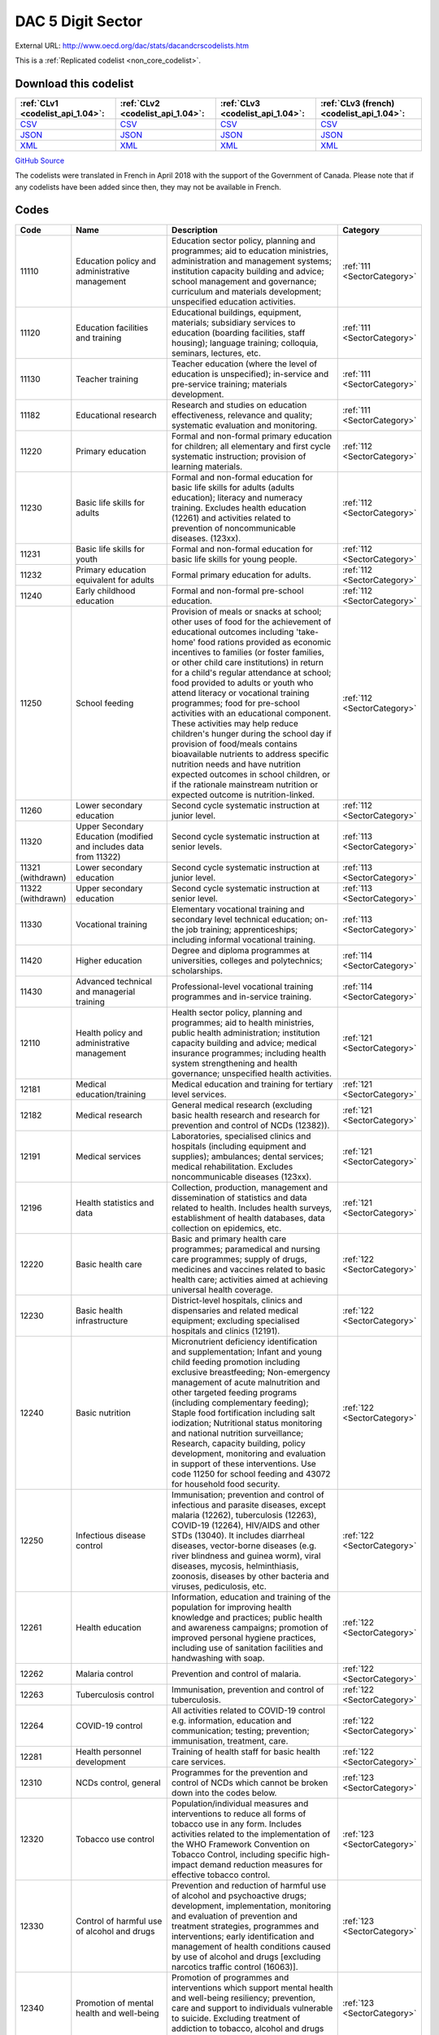 DAC 5 Digit Sector
==================




External URL: http://www.oecd.org/dac/stats/dacandcrscodelists.htm



This is a :ref:`Replicated codelist <non_core_codelist>`.




Download this codelist
----------------------

.. list-table::
   :header-rows: 1

   * - :ref:`CLv1 <codelist_api_1.04>`:
     - :ref:`CLv2 <codelist_api_1.04>`:
     - :ref:`CLv3 <codelist_api_1.04>`:
     - :ref:`CLv3 (french) <codelist_api_1.04>`:

   * - `CSV <../downloads/clv1/codelist/Sector.csv>`__
     - `CSV <../downloads/clv2/csv/en/Sector.csv>`__
     - `CSV <../downloads/clv3/csv/en/Sector.csv>`__
     - `CSV <../downloads/clv3/csv/fr/Sector.csv>`__

   * - `JSON <../downloads/clv1/codelist/Sector.json>`__
     - `JSON <../downloads/clv2/json/en/Sector.json>`__
     - `JSON <../downloads/clv3/json/en/Sector.json>`__
     - `JSON <../downloads/clv3/json/fr/Sector.json>`__

   * - `XML <../downloads/clv1/codelist/Sector.xml>`__
     - `XML <../downloads/clv2/xml/Sector.xml>`__
     - `XML <../downloads/clv3/xml/Sector.xml>`__
     - `XML <../downloads/clv3/xml/Sector.xml>`__

`GitHub Source <https://github.com/IATI/IATI-Codelists-NonEmbedded/blob/master/xml/Sector.xml>`__



The codelists were translated in French in April 2018 with the support of the Government of Canada. Please note that if any codelists have been added since then, they may not be available in French.

Codes
-----

.. _Sector:
.. list-table::
   :header-rows: 1


   * - Code
     - Name
     - Description
     - Category

   
       
   * - 11110   
       
     - Education policy and administrative management
     - Education sector policy, planning and programmes; aid to education ministries, administration and management systems; institution capacity building and advice; school management and governance; curriculum and materials development; unspecified education activities.
     - :ref:`111 <SectorCategory>`
   
       
   * - 11120   
       
     - Education facilities and training
     - Educational buildings, equipment, materials; subsidiary services to education (boarding facilities, staff housing); language training; colloquia, seminars, lectures, etc.
     - :ref:`111 <SectorCategory>`
   
       
   * - 11130   
       
     - Teacher training
     - Teacher education (where the level of education is unspecified); in-service and pre-service training; materials development.
     - :ref:`111 <SectorCategory>`
   
       
   * - 11182   
       
     - Educational research
     - Research and studies on education effectiveness, relevance and quality; systematic evaluation and monitoring.
     - :ref:`111 <SectorCategory>`
   
       
   * - 11220   
       
     - Primary education
     - Formal and non-formal primary education for children; all elementary and first cycle systematic instruction; provision of learning materials.
     - :ref:`112 <SectorCategory>`
   
       
   * - 11230   
       
     - Basic life skills for adults
     - Formal and non-formal education for basic life skills for adults (adults education); literacy and numeracy training. Excludes health education (12261) and activities related to prevention of noncommunicable diseases. (123xx).
     - :ref:`112 <SectorCategory>`
   
       
   * - 11231   
       
     - Basic life skills for youth
     - Formal and non-formal education for basic life skills for young people.
     - :ref:`112 <SectorCategory>`
   
       
   * - 11232   
       
     - Primary education equivalent for adults
     - Formal primary education for adults.
     - :ref:`112 <SectorCategory>`
   
       
   * - 11240   
       
     - Early childhood education
     - Formal and non-formal pre-school education.
     - :ref:`112 <SectorCategory>`
   
       
   * - 11250   
       
     - School feeding
     - Provision of meals or snacks at school; other uses of food for the achievement of educational outcomes including 'take-home' food rations provided as economic incentives to families (or foster families, or other child care institutions) in return for a child's regular attendance at school; food provided to adults or youth who attend literacy or vocational training programmes; food for pre-school activities with an educational component. These activities may help reduce children's hunger during the school day if provision of food/meals contains bioavailable nutrients to address specific nutrition needs and have nutrition expected outcomes in school children, or if the rationale mainstream nutrition or expected outcome is nutrition-linked.
     - :ref:`112 <SectorCategory>`
   
       
   * - 11260   
       
     - Lower secondary education
     - Second cycle systematic instruction at junior level.
     - :ref:`112 <SectorCategory>`
   
       
   * - 11320   
       
     - Upper Secondary Education (modified and includes data from 11322)
     - Second cycle systematic instruction at senior levels.
     - :ref:`113 <SectorCategory>`
   
        
       .. rst-class:: withdrawn
   * - 11321 (withdrawn)
       
     - Lower secondary education
     - Second cycle systematic instruction at junior level.
     - :ref:`113 <SectorCategory>`
   
        
       .. rst-class:: withdrawn
   * - 11322 (withdrawn)
       
     - Upper secondary education
     - Second cycle systematic instruction at senior level.
     - :ref:`113 <SectorCategory>`
   
       
   * - 11330   
       
     - Vocational training
     - Elementary vocational training and secondary level technical education; on-the job training; apprenticeships; including informal vocational training.
     - :ref:`113 <SectorCategory>`
   
       
   * - 11420   
       
     - Higher education
     - Degree and diploma programmes at universities, colleges and polytechnics; scholarships.
     - :ref:`114 <SectorCategory>`
   
       
   * - 11430   
       
     - Advanced technical and managerial training
     - Professional-level vocational training programmes and in-service training.
     - :ref:`114 <SectorCategory>`
   
       
   * - 12110   
       
     - Health policy and administrative management
     - Health sector policy, planning and programmes; aid to health ministries, public health administration; institution capacity building and advice; medical insurance programmes; including health system strengthening and health governance; unspecified health activities.
     - :ref:`121 <SectorCategory>`
   
       
   * - 12181   
       
     - Medical education/training
     - Medical education and training for tertiary level services.
     - :ref:`121 <SectorCategory>`
   
       
   * - 12182   
       
     - Medical research
     - General medical research (excluding basic health research and research for prevention and control of NCDs (12382)).
     - :ref:`121 <SectorCategory>`
   
       
   * - 12191   
       
     - Medical services
     - Laboratories, specialised clinics and hospitals (including equipment and supplies); ambulances; dental services; medical rehabilitation. Excludes noncommunicable diseases (123xx).
     - :ref:`121 <SectorCategory>`
   
       
   * - 12196   
       
     - Health statistics and data
     - Collection, production, management and dissemination of statistics and data related to health. Includes health surveys, establishment of health databases, data collection on epidemics, etc.
     - :ref:`121 <SectorCategory>`
   
       
   * - 12220   
       
     - Basic health care
     - Basic and primary health care programmes; paramedical and nursing care programmes; supply of drugs, medicines and vaccines related to basic health care; activities aimed at achieving universal health coverage.
     - :ref:`122 <SectorCategory>`
   
       
   * - 12230   
       
     - Basic health infrastructure
     - District-level hospitals, clinics and dispensaries and related medical equipment; excluding specialised hospitals and clinics (12191).
     - :ref:`122 <SectorCategory>`
   
       
   * - 12240   
       
     - Basic nutrition
     - Micronutrient deficiency identification and supplementation; Infant and young child feeding promotion including exclusive breastfeeding; Non-emergency management of acute malnutrition and other targeted feeding programs (including complementary feeding); Staple food fortification including salt iodization; Nutritional status monitoring and national nutrition surveillance; Research, capacity building, policy development, monitoring and evaluation in support of these interventions. Use code 11250 for school feeding and 43072 for household food security.
     - :ref:`122 <SectorCategory>`
   
       
   * - 12250   
       
     - Infectious disease control
     - Immunisation; prevention and control of infectious and parasite diseases, except malaria (12262), tuberculosis (12263), COVID-19 (12264), HIV/AIDS and other STDs (13040). It includes diarrheal diseases, vector-borne diseases (e.g. river blindness and guinea worm), viral diseases, mycosis, helminthiasis, zoonosis, diseases by other bacteria and viruses, pediculosis, etc.
     - :ref:`122 <SectorCategory>`
   
       
   * - 12261   
       
     - Health education
     - Information, education and training of the population for improving health knowledge and practices; public health and awareness campaigns; promotion of improved personal hygiene practices, including use of sanitation facilities and handwashing with soap.
     - :ref:`122 <SectorCategory>`
   
       
   * - 12262   
       
     - Malaria control
     - Prevention and control of malaria.
     - :ref:`122 <SectorCategory>`
   
       
   * - 12263   
       
     - Tuberculosis control
     - Immunisation, prevention and control of tuberculosis.
     - :ref:`122 <SectorCategory>`
   
       
   * - 12264   
       
     - COVID-19 control
     - All activities related to COVID-19 control e.g. information, education and communication; testing; prevention; immunisation, treatment, care.
     - :ref:`122 <SectorCategory>`
   
       
   * - 12281   
       
     - Health personnel development
     - Training of health staff for basic health care services.
     - :ref:`122 <SectorCategory>`
   
       
   * - 12310   
       
     - NCDs control, general
     - Programmes for the prevention and control of NCDs which cannot be broken down into the codes below.
     - :ref:`123 <SectorCategory>`
   
       
   * - 12320   
       
     - Tobacco use control
     - Population/individual measures and interventions to reduce all forms of tobacco use in any form. Includes activities related to the implementation of the WHO Framework Convention on Tobacco Control, including specific high-impact demand reduction measures for effective tobacco control.
     - :ref:`123 <SectorCategory>`
   
       
   * - 12330   
       
     - Control of harmful use of alcohol and drugs
     - Prevention and reduction of harmful use of alcohol and psychoactive drugs; development, implementation, monitoring and evaluation of prevention and treatment strategies, programmes and interventions; early identification and management of health conditions caused by use of alcohol and drugs [excluding narcotics traffic control (16063)].
     - :ref:`123 <SectorCategory>`
   
       
   * - 12340   
       
     - Promotion of mental health and well-being
     - Promotion of programmes and interventions which support mental health and well-being resiliency; prevention, care and support to individuals vulnerable to suicide. Excluding treatment of addiction to tobacco, alcohol and drugs (included in codes 12320 and 12330).
     - :ref:`123 <SectorCategory>`
   
       
   * - 12350   
       
     - Other prevention and treatment of NCDs
     - Population/individual measures to reduce exposure to unhealthy diets and physical inactivity and to strengthen capacity for prevention, early detection, treatment and sustained management of NCDs including: Cardiovascular disease control: Prevention, screening and treatment of cardiovascular diseases (including hypertension, hyperlipidaemia, ischaemic heart diseases, stroke, rheumatic heart disease, congenital heart disease, heart failure, etc.). Diabetes control: Prevention, screening, diagnosis, treatment and management of complications from all types of diabetes. Exposure to physical inactivity: Promotion of physical activity through supportive built environment (urban design, transport), sports, health care, schools and community programmes and mass media campaign. Exposure to unhealthy diet: Programmes and interventions that promote healthy diet through reduced consumption of salt, sugar and fats and increased consumption of fruits and vegetables e.g. food reformulation, nutrient labelling, food taxes, marketing restriction on unhealthy foods, nutrition education and counselling, and settings-based interventions (schools, workplaces, villages, communities). Cancer control: Prevention (including immunisation, HPV and HBV), early diagnosis (including pathology), screening, treatment (e.g. radiotherapy, chemotherapy, surgery) and palliative care for all types of cancers. Implementation, maintenance and improvement of cancer registries are also included. Chronic respiratory diseases: Prevention, early diagnosis and treatment of chronic respiratory diseases, including asthma. Excludes: Tobacco use control (12320), Control of harmful use of alcohol and drugs (12330), research for the prevention and control of NCDs (12382).
     - :ref:`123 <SectorCategory>`
   
       
   * - 12382   
       
     - Research for prevention and control of NCDs
     - Research to enhance understanding of NCDs, their risk factors, epidemiology, social determinants and economic impact; translational and implementation research to enhance operationalisation of cost-effective strategies to prevent and control NCDs; surveillance and monitoring of NCD mortality, morbidity, risk factor exposures, and national capacity to prevent and control NCDs.
     - :ref:`123 <SectorCategory>`
   
       
   * - 13010   
       
     - Population policy and administrative management
     - Population/development policies; demographic research/analysis; reproductive health research; unspecified population activities. (Use purpose code 15190 for data on migration and refugees. Use code 13096 for census work, vital registration and migration data collection.)
     - :ref:`130 <SectorCategory>`
   
       
   * - 13020   
       
     - Reproductive health care
     - Promotion of reproductive health; prenatal and postnatal care including delivery; prevention and treatment of infertility; prevention and management of consequences of abortion; safe motherhood activities.
     - :ref:`130 <SectorCategory>`
   
       
   * - 13030   
       
     - Family planning
     - Family planning services including counselling; information, education and communication (IEC) activities; delivery of contraceptives; capacity building and training.
     - :ref:`130 <SectorCategory>`
   
       
   * - 13040   
       
     - STD control including HIV/AIDS
     - All activities related to sexually transmitted diseases and HIV/AIDS control e.g. information, education and communication; testing; prevention; treatment, care.
     - :ref:`130 <SectorCategory>`
   
       
   * - 13081   
       
     - Personnel development for population and reproductive health
     - Education and training of health staff for population and reproductive health care services.
     - :ref:`130 <SectorCategory>`
   
       
   * - 13096   
       
     - Population statistics and data
     - Collection, production, management and dissemination of statistics and data related to Population and Reproductive Health. Includes census work, vital registration, migration data collection, demographic data, etc.
     - :ref:`130 <SectorCategory>`
   
       
   * - 14010   
       
     - Water sector policy and administrative management
     - Water sector policy and governance, including legislation, regulation, planning and management as well as transboundary management of water; institutional capacity development; activities supporting the Integrated Water Resource Management approach (IWRM: see box below).
     - :ref:`140 <SectorCategory>`
   
       
   * - 14015   
       
     - Water resources conservation (including data collection)
     - Collection and usage of quantitative and qualitative data on water resources; creation and sharing of water knowledge; conservation and rehabilitation of inland surface waters (rivers, lakes etc.), ground water and coastal waters; prevention of water contamination.
     - :ref:`140 <SectorCategory>`
   
       
   * - 14020   
       
     - Water supply and sanitation - large systems
     - Programmes where components according to 14021 and 14022 cannot be identified. When components are known, they should individually be reported under their respective purpose codes: water supply [14021], sanitation [14022], and hygiene [12261].
     - :ref:`140 <SectorCategory>`
   
       
   * - 14021   
       
     - Water supply - large systems
     - Potable water treatment plants; intake works; storage; water supply pumping stations; large scale transmission / conveyance and distribution systems.
     - :ref:`140 <SectorCategory>`
   
       
   * - 14022   
       
     - Sanitation - large systems
     - Large scale sewerage including trunk sewers and sewage pumping stations; domestic and industrial waste water treatment plants.
     - :ref:`140 <SectorCategory>`
   
       
   * - 14030   
       
     - Basic drinking water supply and basic sanitation
     - Programmes where components according to 14031 and 14032 cannot be identified. When components are known, they should individually be reported under their respective purpose codes: water supply [14031], sanitation [14032], and hygiene [12261].
     - :ref:`140 <SectorCategory>`
   
       
   * - 14031   
       
     - Basic drinking water supply
     - Rural water supply schemes using handpumps, spring catchments, gravity-fed systems, rainwater collection and fog harvesting, storage tanks, small distribution systems typically with shared connections/points of use. Urban schemes using handpumps and local neighbourhood networks including those with shared connections.
     - :ref:`140 <SectorCategory>`
   
       
   * - 14032   
       
     - Basic sanitation
     - Latrines, on-site disposal and alternative sanitation systems, including the promotion of household and community investments in the construction of these facilities. (Use code 12261 for activities promoting improved personal hygiene practices.)
     - :ref:`140 <SectorCategory>`
   
       
   * - 14040   
       
     - River basins development
     - Infrastructure-focused integrated river basin projects and related institutional activities; river flow control; dams and reservoirs [excluding dams primarily for irrigation (31140) and hydropower (23220) and activities related to river transport (21040)].
     - :ref:`140 <SectorCategory>`
   
       
   * - 14050   
       
     - Waste management/disposal
     - Municipal and industrial solid waste management, including hazardous and toxic waste; collection, disposal and treatment; landfill areas; composting and reuse.
     - :ref:`140 <SectorCategory>`
   
       
   * - 14081   
       
     - Education and training in water supply and sanitation
     - Education and training for sector professionals and service providers.
     - :ref:`140 <SectorCategory>`
   
       
   * - 15110   
       
     - Public sector policy and administrative management
     - Institution-building assistance to strengthen core public sector management systems and capacities. This includes general public policy management, co-ordination, planning and reform; human resource management; organisational development; civil service reform; e-government; development planning, monitoring and evaluation; support to ministries involved in aid co-ordination; other ministries and government departments when sector cannot be specified. (Use specific sector codes for development of systems and capacities in sector ministries. For macro-economic policy use code 15142. For public procurement use code 15125.)
     - :ref:`151 <SectorCategory>`
   
       
   * - 15111   
       
     - Public finance management (PFM)
     - Fiscal policy and planning; support to ministries of finance; strengthening financial and managerial accountability; public expenditure management; improving financial management systems; budget drafting; inter-governmental fiscal relations, public audit, public debt. (Use code 15114 for domestic revenue mobilisation and code 33120 for customs).
     - :ref:`151 <SectorCategory>`
   
       
   * - 15112   
       
     - Decentralisation and support to subnational government
     - Decentralisation processes (including political, administrative and fiscal dimensions); intergovernmental relations and federalism; strengthening departments of regional and local government, regional and local authorities and their national associations. (Use specific sector codes for decentralisation of sector management and services.)
     - :ref:`151 <SectorCategory>`
   
       
   * - 15113   
       
     - Anti-corruption organisations and institutions
     - Specialised organisations, institutions and frameworks for the prevention of and combat against corruption, bribery, money-laundering and other aspects of organised crime, with or without law enforcement powers, e.g. anti-corruption commissions and monitoring bodies, special investigation services, institutions and initiatives of integrity and ethics oversight, specialised NGOs, other civil society and citizens' organisations directly concerned with corruption.
     - :ref:`151 <SectorCategory>`
   
       
   * - 15114   
       
     - Domestic revenue mobilisation
     - Support to domestic revenue mobilisation/tax policy, analysis and administration as well as non-tax public revenue, which includes work with ministries of finance, line ministries, revenue authorities or other local, regional or national public bodies. (Use code 16010 for social security and other social protection.)
     - :ref:`151 <SectorCategory>`
   
       
   * - 15116   
       
     - Tax collection
     - Operation of the inland revenue authority.
     - :ref:`151 <SectorCategory>`
   
       
   * - 15117   
       
     - Budget planning
     - Operation of the budget office and planning as part of the budget process.
     - :ref:`151 <SectorCategory>`
   
       
   * - 15118   
       
     - National audit
     - Operation of the accounting and audit services.
     - :ref:`151 <SectorCategory>`
   
       
   * - 15119   
       
     - Debt and aid management
     - Management of public debt and foreign aid received (in the partner country). For reporting on debt reorganisation, use codes 600xx.
     - :ref:`151 <SectorCategory>`
   
        
       .. rst-class:: withdrawn
   * - 15120 (withdrawn)
       
     - Public sector financial management
     - Strengthening financial and managerial accountability; public expenditure management; improving financial management systems; tax assessment procedures; budget drafting; field auditing; measures against waste, fraud and corruption.
     - :ref:`151 <SectorCategory>`
   
       
   * - 15121   
       
     - Foreign affairs
     - Administration of external affairs and services.
     - :ref:`151 <SectorCategory>`
   
       
   * - 15122   
       
     - Diplomatic missions
     - Operation of diplomatic and consular missions stationed abroad or at offices of international organisations.
     - :ref:`151 <SectorCategory>`
   
       
   * - 15123   
       
     - Administration of developing countries' foreign aid
     - Support to administration of developing countries' foreign aid (including triangular and south-south cooperation).
     - :ref:`151 <SectorCategory>`
   
       
   * - 15124   
       
     - General personnel services
     - Administration and operation of the civil service including policies, procedures and regulations.
     - :ref:`151 <SectorCategory>`
   
       
   * - 15125   
       
     - Public Procurement
     - Support to public procurement, including to create and evaluate legal frameworks; advice in establishing strategic orientation of public procurement policies and reforms; advice in designing public procurement systems and processes; support to public procurement institutions (including electronic procurement) as well as structures or initiatives to assess public procurement systems; and development of professional capacity of public procurement bodies and staff.
     - :ref:`151 <SectorCategory>`
   
       
   * - 15126   
       
     - Other general public services
     - Maintenance and storage of government records and archives, operation of government-owned or occupied buildings, central motor vehicle pools, government-operated printing offices, centralised computer and data processing services, etc.
     - :ref:`151 <SectorCategory>`
   
       
   * - 15127   
       
     - National monitoring and evaluation
     - Operation or support of institutions providing national monitoring and evaluation.
     - :ref:`151 <SectorCategory>`
   
       
   * - 15128   
       
     - Local government finance
     - Financial transfers to local government; support to institutions managing such transfers. (Use specific sector codes for sector-related transfers.)
     - :ref:`151 <SectorCategory>`
   
       
   * - 15129   
       
     - Other central transfers to institutions
     - Transfers to non sector-specific autonomous bodies or state-owned enterprises outside of local government finance; support to institutions managing such transfers. (Use specific sector codes for sector-related transfers.)
     - :ref:`151 <SectorCategory>`
   
       
   * - 15130   
       
     - Legal and judicial development
     - Support to institutions, systems and procedures of the justice sector, both formal and informal; support to ministries of justice, the interior and home affairs; judges and courts; legal drafting services; bar and lawyers associations; professional legal education; maintenance of law and order and public safety; border management; law enforcement agencies, police, prisons and their supervision; ombudsmen; alternative dispute resolution, arbitration and mediation; legal aid and counsel; traditional, indigenous and paralegal practices that fall outside the formal legal system. Measures that support the improvement of legal frameworks, constitutions, laws and regulations; legislative and constitutional drafting and review; legal reform; integration of formal and informal systems of law. Public legal education; dissemination of information on entitlements and remedies for injustice; awareness campaigns. (Use codes 152xx for activities that are primarily aimed at supporting security system reform or undertaken in connection with post-conflict and peace building activities. Use code 15190 for capacity building in border management related to migration.)
     - :ref:`151 <SectorCategory>`
   
       
   * - 15131   
       
     - Justice, law and order policy, planning and administration
     - Judicial law and order sectors; policy development within ministries of justice or equivalents.
     - :ref:`151 <SectorCategory>`
   
       
   * - 15132   
       
     - Police
     - Police affairs and services.
     - :ref:`151 <SectorCategory>`
   
       
   * - 15133   
       
     - Fire and rescue services
     - Fire-prevention and fire-fighting affairs and services.
     - :ref:`151 <SectorCategory>`
   
       
   * - 15134   
       
     - Judicial affairs
     - Civil and criminal law courts and the judicial system, including enforcement of fines and legal settlements imposed by the courts and operation of parole and probation systems.
     - :ref:`151 <SectorCategory>`
   
       
   * - 15135   
       
     - Ombudsman
     - Independent service representing the interests of the public by investigating and addressing complaints of unfair treatment or maladministration.
     - :ref:`151 <SectorCategory>`
   
       
   * - 15136   
       
     - Immigration
     - Immigration affairs and services, including alien registration, issuing work and travel documents to immigrants.
     - :ref:`151 <SectorCategory>`
   
       
   * - 15137   
       
     - Prisons
     - 
     - :ref:`151 <SectorCategory>`
   
        
       .. rst-class:: withdrawn
   * - 15140 (withdrawn)
       
     - Government administration
     - Systems of government including parliament, local government, decentralisation; civil service and civil service reform. Including general services by government (or commissioned by government) not elsewhere specified e.g. police, fire protection; cartography, meteorology, legal metrology, aerial surveys and remote sensing; administrative buildings.
     - :ref:`151 <SectorCategory>`
   
       
   * - 15142   
       
     - Macroeconomic policy
     - Support to macroeconomic stability, debt sustainability and structural reforms. Includes technical assistance for strategic formulation of policies, laws and regulation; capacity building to enhance public sector development; policy-based funding. For fiscal policy and domestic revenue mobilisation use codes 15111 and 15114.
     - :ref:`151 <SectorCategory>`
   
       
   * - 15143   
       
     - Meteorological services
     - Operation or support of institutions dealing with weather forecasting.
     - :ref:`151 <SectorCategory>`
   
       
   * - 15144   
       
     - National standards development
     - Operation or support of institutions dealing with national standards development. (Use code 16062 for statistical capacity-building.)
     - :ref:`151 <SectorCategory>`
   
       
   * - 15150   
       
     - Democratic participation and civil society
     - Support to the exercise of democracy and diverse forms of participation of citizens beyond elections (15151); direct democracy instruments such as referenda and citizens' initiatives; support to organisations to represent and advocate for their members, to monitor, engage and hold governments to account, and to help citizens learn to act in the public sphere; curricula and teaching for civic education at various levels. (This purpose code is restricted to activities targeting governance issues. When assistance to civil society is for non-governance purposes use other appropriate purpose codes.)
     - :ref:`151 <SectorCategory>`
   
       
   * - 15151   
       
     - Elections
     - Electoral management bodies and processes, election observation, voters' education. (Use code 15230 when in the context of an international peacekeeping operation.)
     - :ref:`151 <SectorCategory>`
   
       
   * - 15152   
       
     - Legislatures and political parties
     - Assistance to strengthen key functions of legislatures/ parliaments including subnational assemblies and councils (representation; oversight; legislation), such as improving the capacity of legislative bodies, improving legislatures' committees and administrative procedures,; research and information management systems; providing training programmes for legislators and support personnel. Assistance to political parties and strengthening of party systems.
     - :ref:`151 <SectorCategory>`
   
       
   * - 15153   
       
     - Media and free flow of information
     - Activities that support free and uncensored flow of information on public issues; activities that increase the editorial and technical skills and the integrity of the print and broadcast media, e.g. training of journalists. (Use codes 22010-22040 for provision of equipment and capital assistance to media.)
     - :ref:`151 <SectorCategory>`
   
       
   * - 15154   
       
     - Executive office
     - Administration, operation or support of executive office. Includes office of the chief executive at all levels of government (monarch, governor-general, president, prime minister, governor, mayor, etc.).
     - :ref:`151 <SectorCategory>`
   
       
   * - 15155   
       
     - Tax policy and administration support
     - 
     - :ref:`151 <SectorCategory>`
   
       
   * - 15156   
       
     - Other non-tax revenue mobilisation
     - Non-tax public revenue, which includes line ministries, revenue authorities or other local, regional or national public bodies.
     - :ref:`151 <SectorCategory>`
   
       
   * - 15160   
       
     - Human rights
     - Measures to support specialised official human rights institutions and mechanisms at universal, regional, national and local levels in their statutory roles to promote and protect civil and political, economic, social and cultural rights as defined in international conventions and covenants; translation of international human rights commitments into national legislation; reporting and follow-up; human rights dialogue. Human rights defenders and human rights NGOs; human rights advocacy, activism, mobilisation; awareness raising and public human rights education. Human rights programming targeting specific groups, e.g. children, persons with disabilities, migrants, ethnic, religious, linguistic and sexual minorities, indigenous people and those suffering from caste discrimination, victims of trafficking, victims of torture. (Use code 15230 when in the context of a peacekeeping operation and code 15180 for ending violence against women and girls. Use code 15190 for human rights programming for refugees or migrants, including when they are victims of trafficking.Use code 16070 for Fundamental Principles and Rights at Work, i.e. Child Labour, Forced Labour, Non-discrimination in employment and occupation, Freedom of Association and Collective Bargaining.)
     - :ref:`151 <SectorCategory>`
   
        
       .. rst-class:: withdrawn
   * - 15161 (withdrawn)
       
     - Elections
     - Electoral assistance and monitoring, voters' education [other than in connection with UN peace building (15230)].
     - :ref:`151 <SectorCategory>`
   
        
       .. rst-class:: withdrawn
   * - 15162 (withdrawn)
       
     - Human rights
     - Monitoring of human rights performance; support for national and regional human rights bodies; protection of ethnic, religious and cultural minorities [other than in connection with un peace building (15230)].
     - :ref:`151 <SectorCategory>`
   
        
       .. rst-class:: withdrawn
   * - 15163 (withdrawn)
       
     - Free flow of information
     - Uncensored flow of information on public issues, including activities that increase the professionalism, skills and integrity of the print and broadcast media (e.g. training of journalists).
     - :ref:`151 <SectorCategory>`
   
        
       .. rst-class:: withdrawn
   * - 15164 (withdrawn)
       
     - Women's equality organisations and institutions
     - Support for institutions and organisations (governmental and non-governmental) working for gender equality and women's empowerment.
     - :ref:`151 <SectorCategory>`
   
       
   * - 15170   
       
     - Women's rights organisations and movements, and government institutions
     - Support for feminist, women-led and women's rights organisations and movements, and institutions (governmental and non-govermental) at all levels to enhance their effectiveness, influence and substainability (activities and core-funding). These organisations exist to bring about transformative change for gender equality and/or the rights of women and girls in developing countries. Their activities include agenda-setting, advocacy, policy dialogue, capacity development, awareness raising and prevention, service provision, conflict-prevention and peacebuilding, research, organising, and alliance and network building
     - :ref:`151 <SectorCategory>`
   
       
   * - 15180   
       
     - Ending violence against women and girls
     - Support to programmes designed to prevent and eliminate all forms of violence against women and girls/gender-based violence. This encompasses a broad range of forms of physical, sexual and psychological violence including but not limited to: intimate partner violence (domestic violence); sexual violence; female genital mutilation/cutting (FGM/C); child, early and forced marriage; acid throwing; honour killings; and trafficking of women and girls. Prevention activities may include efforts to empower women and girls; change attitudes, norms and behaviour; adopt and enact legal reforms; and strengthen implementation of laws and policies on ending violence against women and girls, including through strengthening institutional capacity. Interventions to respond to violence against women and girls/gender-based violence may include expanding access to services including legal assistance, psychosocial counselling and health care; training personnel to respond more effectively to the needs of survivors; and ensuring investigation, prosecution and punishment of perpetrators of violence.
     - :ref:`151 <SectorCategory>`
   
       
   * - 15185   
       
     - Local government administration
     - Decentralisation processes (including political, administrative and fiscal dimensions); intergovernmental relations and federalism; strengthening local authorities.
     - :ref:`151 <SectorCategory>`
   
       
   * - 15190   
       
     - Facilitation of orderly, safe, regular and responsible migration and mobility
     - Assistance to developing countries that facilitates the orderly, safe, regular and responsible migration and mobility of people. This includes:• Capacity building in migration and mobility policy, analysis, planning and management. This includes support to facilitate safe and regular migration and address irregular migration, engagement with diaspora and programmes enhancing the development impact of remittances and/or their use for developmental projects in developing countries.• Measures to improve migrant labour recruitment systems in developing countries.• Capacity building for strategy and policy development as well as legal and judicial development (including border management) in developing countries. This includes support to address and reduce vulnerabilities in migration, and strengthen the transnational response to smuggling of migrants and preventing and combating trafficking in human beings.• Support to effective strategies to ensure international protection and the right to asylum.• Support to effective strategies to ensure access to justice and assistance for displaced persons.• Assistance to migrants for their safe, dignified, informed and voluntary return to their country of origin (covers only returns from another developing country; assistance to forced returns is excluded from ODA).• Assistance to migrants for their sustainable reintegration in their country of origin (use code 93010 for pre-departure assistance provided in donor countries in the context of voluntary returns). Activities that pursue first and foremost providers' interest are excluded from ODA. Activities addressing the root causes of forced displacement and irregular migration should not be coded here, but under their relevant sector of intervention. In addition, use code 15136 for support to countries' authorities for immigration affairs and services (optional), code 24050 for programmes aiming at reducing the sending costs of remittances, code 72010 for humanitarian aspects of assistance to refugees and internally displaced persons (IDPs) such as delivery of emergency services and humanitarian protection. Use code 93010 when expenditure is for the temporary sustenance of refugees in the donor country, including for their voluntary return and for their reintegration when support is provided in a donor country in connection with the return from that donor country (i.e. pre-departure assistance), or voluntary resettlement in a third developed country.
     - :ref:`151 <SectorCategory>`
   
       
   * - 15196   
       
     - Government and civil society statistics and data
     - Collection, production, management and dissemination of statistics and data related to Government & Civil Society. Includes macroeconomic statistics, government finance, fiscal and public sector statistics, support to development of administrative data infrastructure, civil society surveys.
     - :ref:`151 <SectorCategory>`
   
       
   * - 15210   
       
     - Security system management and reform
     - Technical co-operation provided to parliament, government ministries, law enforcement agencies and the judiciary to assist review and reform of the security system to improve democratic governance and civilian control; technical co-operation provided to government to improve civilian oversight and democratic control of budgeting, management, accountability and auditing of security expenditure, including military budgets, as part of a public expenditure management programme; assistance to civil society to enhance its competence and capacity to scrutinise the security system so that it is managed in accordance with democratic norms and principles of accountability, transparency and good governance. [Other than in the context of an international peacekeeping operation (15230)].
     - :ref:`152 <SectorCategory>`
   
       
   * - 15220   
       
     - Civilian peace-building, conflict prevention and resolution
     - Support for civilian activities related to peace building, conflict prevention and resolution, including capacity building, monitoring, dialogue and information exchange. Bilateral participation in international civilian peace missions such as those conducted by the UN Department of Political Affairs (UNDPA) or the European Union (European Security and Defence Policy), and contributions to civilian peace funds or commissions (e.g. Peacebuilding Commission, Peacebuilding thematic window of the MDG achievement fund etc.). The contributions can take the form of financing or provision of equipment or civilian or military personnel (e.g. for training civilians).(Use code 15230 for bilateral participation in international peacekeeping operations).
     - :ref:`152 <SectorCategory>`
   
       
   * - 15230   
       
     - Participation in international peacekeeping operations
     - Bilateral participation in peacekeeping operations mandated or authorised by the United Nations (UN) through Security Council resolutions, and conducted by international organisations, e.g. UN, NATO, the European Union (Security and Defence Policy security-related operations), or regional groupings of developing countries. Direct contributions to the UN Department for Peacekeeping Operations (UNDPKO) budget are excluded from bilateral ODA (they are reportable in part as multilateral ODA, see Annex 9). The activities that can be reported as bilateral ODA under this code are limited to: human rights and election monitoring; reintegration of demobilised soldiers; rehabilitation of basic national infrastructure; monitoring or retraining of civil administrators and police forces; security sector reform and other rule of law-related activities; training in customs and border control procedures; advice or training in fiscal or macroeconomic stabilisation policy; repatriation and demobilisation of armed factions, and disposal of their weapons; explosive mine removal. The enforcement aspects of international peacekeeping operations are not reportable as ODA. ODA-eligible bilateral participation in peacekeeping operations can take the form of financing or provision of equipment or military or civilian personnel (e.g. police officers). The reportable cost is calculated as the excess over what the personnel and equipment would have cost to maintain had they not been assigned to take part in a peace operation. Costs for military contingents participating in UNDPKO peacekeeping operations are not reportable as ODA. International peacekeeping operations may include humanitarian-type activities (contributions to the form of equipment or personnel), as described in codes 7xxxx. These should be included under code 15230 if they are an integrated part of the activities above, otherwise they should be reported as humanitarian aid. NB: When using this code, indicate the name of the operation in the short description of the activity reported.
     - :ref:`152 <SectorCategory>`
   
       
   * - 15240   
       
     - Reintegration and SALW control
     - Reintegration of demobilised military personnel into the economy; conversion of production facilities from military to civilian outputs; technical co-operation to control, prevent and/or reduce the proliferation of small arms and light weapons (SALW) – see para. 80 of the Directives for definition of SALW activities covered. [Other than in the context of an international peacekeeping operation (15230) or child soldiers (15261)].
     - :ref:`152 <SectorCategory>`
   
       
   * - 15250   
       
     - Removal of land mines and explosive remnants of war
     - All activities related to land mines and explosive remnants of war which have benefits to developing countries as their main objective, including removal of land mines and explosive remnants of war, and stockpile destruction for developmental purposes [other than in the context of an international peacekeeping operation (15230)]; risk education and awareness raising; rehabilitation, reintegration and assistance to victims, and research and development on demining and clearance. Only activities for civilian purposes are ODA-eligible.
     - :ref:`152 <SectorCategory>`
   
       
   * - 15261   
       
     - Child soldiers (prevention and demobilisation)
     - Technical co-operation provided to government – and assistance to civil society organisations – to support and apply legislation designed to prevent the recruitment of child soldiers, and to demobilise, disarm, reintegrate, repatriate and resettle (DDR) child soldiers.
     - :ref:`152 <SectorCategory>`
   
       
   * - 16010   
       
     - Social Protection
     - Social protection or social security strategies, legislation and administration; institution capacity building and advice; social security and other social schemes; support programmes, cash benefits, pensions and special programmes for older persons, orphans, persons with disabilities, children, mothers with newborns, those living in poverty, without jobs and other vulnerable groups; social dimensions of structural adjustment.
     - :ref:`160 <SectorCategory>`
   
       
   * - 16011   
       
     - Social protection and welfare services policy, planning and administration
     - Administration of overall social protection policies, plans, programmes and budgets including legislation, standards and statistics on social protection.
     - :ref:`160 <SectorCategory>`
   
       
   * - 16012   
       
     - Social security (excl pensions)
     - Social protection shemes in the form of cash or in-kind benefits to people unable to work due to sickness or injury.
     - :ref:`160 <SectorCategory>`
   
       
   * - 16013   
       
     - General pensions
     - Social protection schemes in the form of cash or in-kind benefits, including pensions, against the risks linked to old age.
     - :ref:`160 <SectorCategory>`
   
       
   * - 16014   
       
     - Civil service pensions
     - Pension schemes for government personnel.
     - :ref:`160 <SectorCategory>`
   
       
   * - 16015   
       
     - Social services (incl youth development and women+ children)
     - Social protection schemes in the form of cash or in-kind benefits to households with dependent children, including parental leave benefits.
     - :ref:`160 <SectorCategory>`
   
       
   * - 16020   
       
     - Employment creation
     - Employment policy and planning; institution capacity building and advice; employment creation and income generation programmes; including activities specifically designed for the needs of vulnerable groups.
     - :ref:`160 <SectorCategory>`
   
       
   * - 16030   
       
     - Housing policy and administrative management
     - Housing sector policy, planning and programmes; excluding low-cost housing and slum clearance (16040).
     - :ref:`160 <SectorCategory>`
   
       
   * - 16040   
       
     - Low-cost housing
     - Including slum clearance.
     - :ref:`160 <SectorCategory>`
   
       
   * - 16050   
       
     - Multisector aid for basic social services
     - Basic social services are defined to include basic education, basic health, basic nutrition, population/reproductive health and basic drinking water supply and basic sanitation.
     - :ref:`160 <SectorCategory>`
   
       
   * - 16061   
       
     - Culture and recreation
     - Including libraries and museums.
     - :ref:`160 <SectorCategory>`
   
       
   * - 16062   
       
     - Statistical capacity building
     - All statistical activities, such as data collection, processing, dissemination and analysis; support to development and management of official statistics including demographic, social, economic, environmental and multi-sectoral statistics; statistical quality frameworks; development of human and technological resources for statistics, investments in data innovation. Activities related to data and statistics in the sectors 120, 130 or 150 should preferably be coded under the voluntary purpose codes 12196, 13096 and 15196. Activities with the sole purpose of monitoring development co-operation activities, including if performed by third parties, should be coded under 91010 (Administrative costs).
     - :ref:`160 <SectorCategory>`
   
       
   * - 16063   
       
     - Narcotics control
     - In-country and customs controls including training of the police; educational programmes and awareness campaigns to restrict narcotics traffic and in-country distribution. ODA recording of narcotics control expenditures is limited to activities that focus on economic development and welfare including alternative development programmes and crop substitution (see 31165 and 43050). Activities by the donor country to interdict drug supplies destroy crops or train or finance military personnel in anti-narcotics activities are not reportable.
     - :ref:`160 <SectorCategory>`
   
       
   * - 16064   
       
     - Social mitigation of HIV/AIDS
     - Special programmes to address the consequences of HIV/AIDS, e.g. social, legal and economic assistance to people living with HIV/AIDS including food security and employment; support to vulnerable groups and children orphaned by HIV/AIDS; human rights of HIV/AIDS affected people.
     - :ref:`160 <SectorCategory>`
   
       
   * - 16065   
       
     - Recreation and sport
     - 
     - :ref:`160 <SectorCategory>`
   
       
   * - 16066   
       
     - Culture
     - 
     - :ref:`160 <SectorCategory>`
   
       
   * - 16070   
       
     - Labour rights
     - Advocacy for international labour standards, labour law, fundamental principles and rights at work (child labour, forced labour, non-discrimination in the workplace, freedom of association and collective bargaining); formalisation of informal work, occupational safety and health.
     - :ref:`160 <SectorCategory>`
   
       
   * - 16080   
       
     - Social dialogue
     - Capacity building and advice in support of social dialogue; support to social dialogue institutions, bodies and mechanisms; capacity building of workers' and employers' organisations.
     - :ref:`160 <SectorCategory>`
   
       
   * - 21010   
       
     - Transport policy and administrative management
     - Transport sector policy, planning and programmes; aid to transport ministries; institution capacity building and advice; unspecified transport; activities that combine road, rail, water and/or air transport. Includes prevention of road accidents. Whenever possible, report transport of goods under the sector of the good being transported.
     - :ref:`210 <SectorCategory>`
   
       
   * - 21011   
       
     - Transport policy, planning and administration
     - Administration of affairs and services concerning transport systems.
     - :ref:`210 <SectorCategory>`
   
       
   * - 21012   
       
     - Public transport services
     - Administration of affairs and services concerning public transport.
     - :ref:`210 <SectorCategory>`
   
       
   * - 21013   
       
     - Transport regulation
     - Supervision and regulation of users, operations, construction and maintenance of transport systems (registration, licensing, inspection of equipment, operator skills and training; safety standards, franchises, tariffs, levels of service, etc.).
     - :ref:`210 <SectorCategory>`
   
       
   * - 21020   
       
     - Road transport
     - Road infrastructure, road vehicles; passenger road transport, motor passenger cars.
     - :ref:`210 <SectorCategory>`
   
       
   * - 21021   
       
     - Feeder road construction
     - Construction or operation of feeder road transport systems and facilities.
     - :ref:`210 <SectorCategory>`
   
       
   * - 21022   
       
     - Feeder road maintenance
     - Maintenance of feeder road transport systems and facilities.
     - :ref:`210 <SectorCategory>`
   
       
   * - 21023   
       
     - National road construction
     - Construction or operation of national road transport systems and facilities.
     - :ref:`210 <SectorCategory>`
   
       
   * - 21024   
       
     - National road maintenance
     - Maintenance of national road transport systems and facilities.
     - :ref:`210 <SectorCategory>`
   
       
   * - 21030   
       
     - Rail transport
     - Rail infrastructure, rail equipment, locomotives, other rolling stock; including light rail (tram) and underground systems.
     - :ref:`210 <SectorCategory>`
   
       
   * - 21040   
       
     - Water transport
     - Harbours and docks, harbour guidance systems, ships and boats; river and other inland water transport, inland barges and vessels.
     - :ref:`210 <SectorCategory>`
   
       
   * - 21050   
       
     - Air transport
     - Airports, airport guidance systems, aeroplanes, aeroplane maintenance equipment.
     - :ref:`210 <SectorCategory>`
   
       
   * - 21061   
       
     - Storage
     - Whether or not related to transportation. Whenever possible, report storage projects under the sector of the resource being stored.
     - :ref:`210 <SectorCategory>`
   
       
   * - 21081   
       
     - Education and training in transport and storage
     - 
     - :ref:`210 <SectorCategory>`
   
       
   * - 22010   
       
     - Communications policy and administrative management
     - Communications sector policy, planning and programmes; institution capacity building and advice; including postal services development; unspecified communications activities.
     - :ref:`220 <SectorCategory>`
   
       
   * - 22011   
       
     - Communications policy, planning and administration
     - 
     - :ref:`220 <SectorCategory>`
   
       
   * - 22012   
       
     - Postal services
     - Development and operation of postal services.
     - :ref:`220 <SectorCategory>`
   
       
   * - 22013   
       
     - Information services
     - Provision of information services.
     - :ref:`220 <SectorCategory>`
   
       
   * - 22020   
       
     - Telecommunications
     - Telephone networks, telecommunication satellites, earth stations.
     - :ref:`220 <SectorCategory>`
   
       
   * - 22030   
       
     - Radio/television/print media
     - Radio and TV links, equipment; newspapers; printing and publishing.
     - :ref:`220 <SectorCategory>`
   
       
   * - 22040   
       
     - Information and communication technology (ICT)
     - Computer hardware and software; internet access; IT training. When sector cannot be specified.
     - :ref:`220 <SectorCategory>`
   
        
       .. rst-class:: withdrawn
   * - 23010 (withdrawn)
       
     - Energy policy and administrative management
     - Energy sector policy, planning and programmes; aid to energy ministries; institution capacity building and advice; unspecified energy activities including energy conservation.
     - :ref:`230 <SectorCategory>`
   
        
       .. rst-class:: withdrawn
   * - 23020 (withdrawn)
       
     - Power generation/non-renewable sources
     - Thermal power plants including when heat source cannot be determined; combined gas-coal power plants.
     - :ref:`230 <SectorCategory>`
   
        
       .. rst-class:: withdrawn
   * - 23030 (withdrawn)
       
     - Power generation/renewable sources
     - Including policy, planning, development programmes, surveys and incentives. Fuelwood/ charcoal production should be included under forestry (31261).
     - :ref:`230 <SectorCategory>`
   
        
       .. rst-class:: withdrawn
   * - 23040 (withdrawn)
       
     - Electrical transmission/ distribution
     - Distribution from power source to end user; transmission lines.
     - :ref:`230 <SectorCategory>`
   
        
       .. rst-class:: withdrawn
   * - 23050 (withdrawn)
       
     - Gas distribution
     - Delivery for use by ultimate consumer.
     - :ref:`230 <SectorCategory>`
   
        
       .. rst-class:: withdrawn
   * - 23061 (withdrawn)
       
     - Oil-fired power plants
     - Including diesel power plants.
     - :ref:`230 <SectorCategory>`
   
        
       .. rst-class:: withdrawn
   * - 23062 (withdrawn)
       
     - Gas-fired power plants
     - 
     - :ref:`230 <SectorCategory>`
   
        
       .. rst-class:: withdrawn
   * - 23063 (withdrawn)
       
     - Coal-fired power plants
     - 
     - :ref:`230 <SectorCategory>`
   
        
       .. rst-class:: withdrawn
   * - 23064 (withdrawn)
       
     - Nuclear power plants
     - Including nuclear safety.
     - :ref:`230 <SectorCategory>`
   
        
       .. rst-class:: withdrawn
   * - 23065 (withdrawn)
       
     - Hydro-electric power plants
     - Including power-generating river barges.
     - :ref:`230 <SectorCategory>`
   
        
       .. rst-class:: withdrawn
   * - 23066 (withdrawn)
       
     - Geothermal energy
     - 
     - :ref:`230 <SectorCategory>`
   
        
       .. rst-class:: withdrawn
   * - 23067 (withdrawn)
       
     - Solar energy
     - Including photo-voltaic cells, solar thermal applications and solar heating.
     - :ref:`230 <SectorCategory>`
   
        
       .. rst-class:: withdrawn
   * - 23068 (withdrawn)
       
     - Wind power
     - Wind energy for water lifting and electric power generation.
     - :ref:`230 <SectorCategory>`
   
        
       .. rst-class:: withdrawn
   * - 23069 (withdrawn)
       
     - Ocean power
     - Including ocean thermal energy conversion, tidal and wave power.
     - :ref:`230 <SectorCategory>`
   
        
       .. rst-class:: withdrawn
   * - 23070 (withdrawn)
       
     - Biomass
     - Densification technologies and use of biomass for direct power generation including biogas, gas obtained from sugar cane and other plant residues, anaerobic digesters.
     - :ref:`230 <SectorCategory>`
   
        
       .. rst-class:: withdrawn
   * - 23081 (withdrawn)
       
     - Energy education/training
     - Applies to all energy sub-sectors; all levels of training.
     - :ref:`230 <SectorCategory>`
   
        
       .. rst-class:: withdrawn
   * - 23082 (withdrawn)
       
     - Energy research
     - Including general inventories, surveys.
     - :ref:`230 <SectorCategory>`
   
       
   * - 23110   
       
     - Energy policy and administrative management
     - Energy sector policy, planning; aid to energy ministries and other governmental or nongovernmental institutions for activities related to the SDG7; institution capacity building and advice; tariffs, market building, unspecified energy activities; energy activities for which a more specific code cannot be assigned.
     - :ref:`231 <SectorCategory>`
   
       
   * - 23111   
       
     - Energy sector policy, planning and administration
     - 
     - :ref:`231 <SectorCategory>`
   
       
   * - 23112   
       
     - Energy regulation
     - Regulation of the energy sector, including wholesale and retail electricity provision.
     - :ref:`231 <SectorCategory>`
   
       
   * - 23181   
       
     - Energy education/training
     - All levels of training not included elsewhere.
     - :ref:`231 <SectorCategory>`
   
       
   * - 23182   
       
     - Energy research
     - Including general inventories, surveys.
     - :ref:`231 <SectorCategory>`
   
       
   * - 23183   
       
     - Energy conservation and demand-side efficiency
     - Support for energy demand reduction, e.g. building and industry upgrades, smart grids, metering and tariffs. For clean cooking appliances use code 32174.
     - :ref:`231 <SectorCategory>`
   
       
   * - 23210   
       
     - Energy generation, renewable sources - multiple technologies
     - Renewable energy generation programmes that cannot be attributed to one single technology (codes 23220 through 23280 below). Fuelwood/charcoal production should be included under forestry 31261.
     - :ref:`232 <SectorCategory>`
   
       
   * - 23220   
       
     - Hydro-electric power plants
     - Including energy generating river barges.
     - :ref:`232 <SectorCategory>`
   
       
   * - 23230   
       
     - Solar energy for centralised grids
     - Including photo-voltaic cells, concentrated solar power systems connected to the main grid and net-metered decentralised solutions.
     - :ref:`232 <SectorCategory>`
   
       
   * - 23231   
       
     - Solar energy for isolated grids and standalone systems
     - Solar power generation for isolated mini-grids, solar home systems (including integrated wiring and related appliances), solar lanterns distribution and commercialisation. This code refers to the power generation component only.
     - :ref:`232 <SectorCategory>`
   
       
   * - 23232   
       
     - Solar energy - thermal applications
     - Solar solutions for indoor space and water heating (except for solar cook stoves 32174).
     - :ref:`232 <SectorCategory>`
   
       
   * - 23240   
       
     - Wind energy
     - Wind energy for water lifting and electric power generation.
     - :ref:`232 <SectorCategory>`
   
       
   * - 23250   
       
     - Marine energy
     - Including ocean thermal energy conversion, tidal and wave power.
     - :ref:`232 <SectorCategory>`
   
       
   * - 23260   
       
     - Geothermal energy
     - Use of geothermal energy for generating electric power or directly as heat for agriculture, etc.
     - :ref:`232 <SectorCategory>`
   
       
   * - 23270   
       
     - Biofuel-fired power plants
     - Use of solids and liquids produced from biomass for direct power generation. Also includes biogases from anaerobic fermentation (e.g. landfill gas, sewage sludge gas, fermentation of energy crops and manure) and thermal processes (also known as syngas); waste-fired power plants making use of biodegradable municipal waste (household waste and waste from companies and public services that resembles household waste, collected at installations specifically designed for their disposal with recovery of combustible liquids, gases or heat). See code 23360 for non-renewable waste-fired power plants.
     - :ref:`232 <SectorCategory>`
   
       
   * - 23310   
       
     - Energy generation, non-renewable sources, unspecified
     - Thermal power plants including when energy source cannot be determined; combined gas-coal power plants.
     - :ref:`233 <SectorCategory>`
   
       
   * - 23320   
       
     - Coal-fired electric power plants
     - Thermal electric power plants that use coal as the energy source.
     - :ref:`233 <SectorCategory>`
   
       
   * - 23330   
       
     - Oil-fired electric power plants
     - Thermal electric power plants that use fuel oil or diesel fuel as the energy source.
     - :ref:`233 <SectorCategory>`
   
       
   * - 23340   
       
     - Natural gas-fired electric power plants
     - Electric power plants that are fuelled by natural gas; related feed-in infrastructure (LNG terminals, gasifiers, pipelines to feed the plant).
     - :ref:`233 <SectorCategory>`
   
       
   * - 23350   
       
     - Fossil fuel electric power plants with carbon capture and storage (CCS)
     - Fossil fuel electric power plants employing technologies to capture carbon dioxide emissions. CCS not related to power plants should be included under 41020. CCS activities are not reportable as ODA.
     - :ref:`233 <SectorCategory>`
   
       
   * - 23360   
       
     - Non-renewable waste-fired electric power plants
     - Electric power plants that use non-biodegradable industrial and municipal waste as the energy source.
     - :ref:`233 <SectorCategory>`
   
       
   * - 23410   
       
     - Hybrid energy electric power plants
     - Electric power plants that make use of both non-renewable and renewable energy sources.
     - :ref:`234 <SectorCategory>`
   
       
   * - 23510   
       
     - Nuclear energy electric power plants and nuclear safety
     - See note regarding ODA eligibility of nuclear energy.
     - :ref:`235 <SectorCategory>`
   
       
   * - 23610   
       
     - Heat plants
     - Power plants which are designed to produce heat only.
     - :ref:`236 <SectorCategory>`
   
       
   * - 23620   
       
     - District heating and cooling
     - Distribution of heat generated in a centralised location, or delivery of chilled water, for residential and commercial heating or cooling purposes.
     - :ref:`236 <SectorCategory>`
   
       
   * - 23630   
       
     - Electric power transmission and distribution (centralised grids)
     - Grid distribution from power source to end user; transmission lines. Also includes storage of energy to generate power (e.g. pumped hydro, batteries) and the extension of grid access, often to rural areas.
     - :ref:`236 <SectorCategory>`
   
       
   * - 23631   
       
     - Electric power transmission and distribution (isolated mini-grids)
     - Includes village grids and other electricity distribution technologies to end users that are not connected to the main national grid. Also includes related electricity storage. This code refers to the network infrastructure only regardless of the power generation technologies.
     - :ref:`236 <SectorCategory>`
   
       
   * - 23640   
       
     - Retail gas distribution
     - Includes urban infrastructure for the delivery of urban gas and LPG cylinder production, distribution and refill. Excludes gas distribution for purposes of electricity generation (23340) and pipelines (32262).
     - :ref:`236 <SectorCategory>`
   
       
   * - 23641   
       
     - Retail distribution of liquid or solid fossil fuels
     - 
     - :ref:`236 <SectorCategory>`
   
       
   * - 23642   
       
     - Electric mobility infrastructures
     - Includes electricity or hydrogen recharging stations for private and public transport systems and related infrastructure (except for rail transport 21030).
     - :ref:`236 <SectorCategory>`
   
       
   * - 24010   
       
     - Financial policy and administrative management
     - Finance sector policy, planning and programmes; institution capacity building and advice; financial markets and systems.
     - :ref:`240 <SectorCategory>`
   
       
   * - 24020   
       
     - Monetary institutions
     - Central banks.
     - :ref:`240 <SectorCategory>`
   
       
   * - 24030   
       
     - Formal sector financial intermediaries
     - All formal sector financial intermediaries; credit lines; insurance, leasing, venture capital, etc. (except when focused on only one sector).
     - :ref:`240 <SectorCategory>`
   
       
   * - 24040   
       
     - Informal/semi-formal financial intermediaries
     - Micro credit, savings and credit co-operatives etc.
     - :ref:`240 <SectorCategory>`
   
       
   * - 24050   
       
     - Remittance facilitation, promotion and optimisation
     - Includes programmes aiming at reducing the sending costs of remittances.
     - :ref:`240 <SectorCategory>`
   
       
   * - 24081   
       
     - Education/training in banking and financial services
     - 
     - :ref:`240 <SectorCategory>`
   
       
   * - 25010   
       
     - Business policy and administration
     - Public sector policies and institution support to the business environment and investment climate, including business regulations, property rights, non-discrimination, investment promotion, competition policy, enterprises law, private-public partnerships.
     - :ref:`250 <SectorCategory>`
   
       
   * - 25020   
       
     - Privatisation
     - When sector cannot be specified. Including general state enterprise restructuring or demonopolisation programmes; planning, programming, advice.
     - :ref:`250 <SectorCategory>`
   
       
   * - 25030   
       
     - Business development services
     - Public and private provision of business development services, e.g. incubators, business strategies, commercial linkages programmes and matchmaking services. Includes support to private organisations representing businesses, e.g. business associations; chambers of commerce; producer associations; providers of know-how and other business development services. For financial services use CRS codes 24030 or 24040. For SME development and for support to companies in the industrial sector use codes 32130 through 32172. For support to companies in the agricultural sector use code 31120.
     - :ref:`250 <SectorCategory>`
   
       
   * - 25040   
       
     - Responsible business conduct
     - Support to policy reform, implementation and enforcement of responsible business conduct (RBC) principles and standards as well as facilitation of responsible business practices by companies. Includes establishing and enforcing a legal and regulatory framework to protect stakeholder rights and the environment, rewarding best performers; exemplifying RBC in government economic activities, such as state-owned enterprises' operations or public procurement; support to the implementation of the OECD Guidelines for MNEs, including disclosure, human rights, employment and industrial relations, environment, combating bribery, consumer interests, science and technology, competition and taxation.
     - :ref:`250 <SectorCategory>`
   
       
   * - 31110   
       
     - Agricultural policy and administrative management
     - Agricultural sector policy, planning and programmes; aid to agricultural ministries; institution capacity building and advice; unspecified agriculture.
     - :ref:`311 <SectorCategory>`
   
       
   * - 31120   
       
     - Agricultural development
     - Integrated projects; farm development.
     - :ref:`311 <SectorCategory>`
   
       
   * - 31130   
       
     - Agricultural land resources
     - Including soil degradation control; soil improvement; drainage of water logged areas; soil desalination; agricultural land surveys; land reclamation; erosion control, desertification control.
     - :ref:`311 <SectorCategory>`
   
       
   * - 31140   
       
     - Agricultural water resources
     - Irrigation, reservoirs, hydraulic structures, ground water exploitation for agricultural use.
     - :ref:`311 <SectorCategory>`
   
       
   * - 31150   
       
     - Agricultural inputs
     - Supply of seeds, fertilizers, agricultural machinery/equipment.
     - :ref:`311 <SectorCategory>`
   
       
   * - 31161   
       
     - Food crop production
     - Including grains (wheat, rice, barley, maize, rye, oats, millet, sorghum); horticulture; vegetables; fruit and berries; other annual and perennial crops. [Use code 32161 for agro-industries.]
     - :ref:`311 <SectorCategory>`
   
       
   * - 31162   
       
     - Industrial crops/export crops
     - Including sugar; coffee, cocoa, tea; oil seeds, nuts, kernels; fibre crops; tobacco; rubber. [Use code 32161 for agro-industries.]
     - :ref:`311 <SectorCategory>`
   
       
   * - 31163   
       
     - Livestock
     - Animal husbandry; animal feed aid.
     - :ref:`311 <SectorCategory>`
   
       
   * - 31164   
       
     - Agrarian reform
     - Including agricultural sector adjustment.
     - :ref:`311 <SectorCategory>`
   
       
   * - 31165   
       
     - Agricultural alternative development
     - Projects to reduce illicit drug cultivation through other agricultural marketing and production opportunities (see code 43050 for non-agricultural alternative development).
     - :ref:`311 <SectorCategory>`
   
       
   * - 31166   
       
     - Agricultural extension
     - Non-formal training in agriculture.
     - :ref:`311 <SectorCategory>`
   
       
   * - 31181   
       
     - Agricultural education/training
     - 
     - :ref:`311 <SectorCategory>`
   
       
   * - 31182   
       
     - Agricultural research
     - Plant breeding, physiology, genetic resources, ecology, taxonomy, disease control, agricultural bio-technology; including livestock research (animal health, breeding and genetics, nutrition, physiology).
     - :ref:`311 <SectorCategory>`
   
       
   * - 31191   
       
     - Agricultural services
     - Marketing policies & organisation; storage and transportation, creation of strategic reserves.
     - :ref:`311 <SectorCategory>`
   
       
   * - 31192   
       
     - Plant and post-harvest protection and pest control
     - Including integrated plant protection, biological plant protection activities, supply and management of agrochemicals, supply of pesticides, plant protection policy and legislation.
     - :ref:`311 <SectorCategory>`
   
       
   * - 31193   
       
     - Agricultural financial services
     - Financial intermediaries for the agricultural sector including credit schemes; crop insurance.
     - :ref:`311 <SectorCategory>`
   
       
   * - 31194   
       
     - Agricultural co-operatives
     - Including farmers' organisations.
     - :ref:`311 <SectorCategory>`
   
       
   * - 31195   
       
     - Livestock/veterinary services
     - Animal health and management, genetic resources, feed resources.
     - :ref:`311 <SectorCategory>`
   
       
   * - 31210   
       
     - Forestry policy and administrative management
     - Forestry sector policy, planning and programmes; institution capacity building and advice; forest surveys; unspecified forestry and agro-forestry activities.
     - :ref:`312 <SectorCategory>`
   
       
   * - 31220   
       
     - Forestry development
     - Afforestation for industrial and rural consumption; exploitation and utilisation; erosion control, desertification control; integrated forestry projects.
     - :ref:`312 <SectorCategory>`
   
       
   * - 31261   
       
     - Fuelwood/charcoal
     - Sustainable forestry development whose primary purpose is production of fuelwood and charcoal. Further transformation of biomass in biofuels is coded under 32173.
     - :ref:`312 <SectorCategory>`
   
       
   * - 31281   
       
     - Forestry education/training
     - 
     - :ref:`312 <SectorCategory>`
   
       
   * - 31282   
       
     - Forestry research
     - Including artificial regeneration, genetic improvement, production methods, fertilizer, harvesting.
     - :ref:`312 <SectorCategory>`
   
       
   * - 31291   
       
     - Forestry services
     - 
     - :ref:`312 <SectorCategory>`
   
       
   * - 31310   
       
     - Fishing policy and administrative management
     - Fishing sector policy, planning and programmes; institution capacity building and advice; ocean and coastal fishing; marine and freshwater fish surveys and prospecting; fishing boats/equipment; unspecified fishing activities.
     - :ref:`313 <SectorCategory>`
   
       
   * - 31320   
       
     - Fishery development
     - Exploitation and utilisation of fisheries; fish stock protection; aquaculture; integrated fishery projects.
     - :ref:`313 <SectorCategory>`
   
       
   * - 31381   
       
     - Fishery education/training
     - 
     - :ref:`313 <SectorCategory>`
   
       
   * - 31382   
       
     - Fishery research
     - Pilot fish culture; marine/freshwater biological research.
     - :ref:`313 <SectorCategory>`
   
       
   * - 31391   
       
     - Fishery services
     - Fishing harbours; fish markets; fishery transport and cold storage.
     - :ref:`313 <SectorCategory>`
   
       
   * - 32110   
       
     - Industrial policy and administrative management
     - Industrial sector policy, planning and programmes; institution capacity building and advice; unspecified industrial activities; manufacturing of goods not specified below.
     - :ref:`321 <SectorCategory>`
   
       
   * - 32120   
       
     - Industrial development
     - 
     - :ref:`321 <SectorCategory>`
   
       
   * - 32130   
       
     - Small and medium-sized enterprises (SME) development
     - Direct support to improve the productive capacity and business management of micro, small and medium-sized enterprises in the industrial sector, including accounting, auditing, advisory services, technological transfer and skill upgrading. For business policy and institutional support use code 25010. For business development services through business intermediary organisations (e.g. business associations; chambers of commerce; producer associations; incubators; providers of know-how and other business development services) use CRS code 250xx. For farm and agricultural development use code 31120.
     - :ref:`321 <SectorCategory>`
   
       
   * - 32140   
       
     - Cottage industries and handicraft
     - 
     - :ref:`321 <SectorCategory>`
   
       
   * - 32161   
       
     - Agro-industries
     - Staple food processing, dairy products, slaughter houses and equipment, meat and fish processing and preserving, oils/fats, sugar refineries, beverages/tobacco, animal feeds production.
     - :ref:`321 <SectorCategory>`
   
       
   * - 32162   
       
     - Forest industries
     - Wood production, pulp/paper production.
     - :ref:`321 <SectorCategory>`
   
       
   * - 32163   
       
     - Textiles, leather and substitutes
     - Including knitting factories.
     - :ref:`321 <SectorCategory>`
   
       
   * - 32164   
       
     - Chemicals
     - Industrial and non-industrial production facilities; includes pesticides production.
     - :ref:`321 <SectorCategory>`
   
       
   * - 32165   
       
     - Fertilizer plants
     - 
     - :ref:`321 <SectorCategory>`
   
       
   * - 32166   
       
     - Cement/lime/plaster
     - 
     - :ref:`321 <SectorCategory>`
   
       
   * - 32167   
       
     - Energy manufacturing (fossil fuels)
     - Including gas liquefaction; petroleum refineries, wholesale distribution of fossil fuels. (Use 23640 for retail distribution of gas and 23641 for retail distribution of liquid or solid fossil fuels.)
     - :ref:`321 <SectorCategory>`
   
       
   * - 32168   
       
     - Pharmaceutical production
     - Medical equipment/supplies; drugs, medicines, vaccines; hygienic products.
     - :ref:`321 <SectorCategory>`
   
       
   * - 32169   
       
     - Basic metal industries
     - Iron and steel, structural metal production.
     - :ref:`321 <SectorCategory>`
   
       
   * - 32170   
       
     - Non-ferrous metal industries
     - 
     - :ref:`321 <SectorCategory>`
   
       
   * - 32171   
       
     - Engineering
     - Manufacturing of electrical and non-electrical machinery, engines/turbines.
     - :ref:`321 <SectorCategory>`
   
       
   * - 32172   
       
     - Transport equipment industry
     - Shipbuilding, fishing boats building; railroad equipment; motor vehicles and motor passenger cars; aircraft; navigation/guidance systems.
     - :ref:`321 <SectorCategory>`
   
       
   * - 32173   
       
     - Modern biofuels manufacturing
     - Includes biogas, liquid biofuels and pellets for domestic and non-domestic use. Excludes raw fuelwood and charcoal (31261).
     - :ref:`321 <SectorCategory>`
   
       
   * - 32174   
       
     - Clean cooking appliances manufacturing
     - Includes manufacturing and distribution of efficient biomass cooking stoves, gasifiers, liquid biofuels stoves, solar stoves, gas and biogas stoves, electric stoves.
     - :ref:`321 <SectorCategory>`
   
       
   * - 32182   
       
     - Technological research and development
     - Including industrial standards; quality management; metrology; testing; accreditation; certification.
     - :ref:`321 <SectorCategory>`
   
       
   * - 32210   
       
     - Mineral/mining policy and administrative management
     - Mineral and mining sector policy, planning and programmes; mining legislation, mining cadastre, mineral resources inventory, information systems, institution capacity building and advice; unspecified mineral resources exploitation.
     - :ref:`322 <SectorCategory>`
   
       
   * - 32220   
       
     - Mineral prospection and exploration
     - Geology, geophysics, geochemistry; excluding hydrogeology (14010) and environmental geology (41010), mineral extraction and processing, infrastructure, technology, economics, safety and environment management.
     - :ref:`322 <SectorCategory>`
   
       
   * - 32261   
       
     - Coal
     - Including lignite and peat.
     - :ref:`322 <SectorCategory>`
   
       
   * - 32262   
       
     - Oil and gas (upstream)
     - Petroleum, natural gas, condensates, liquefied petroleum gas (LPG), liquefied natural gas (LNG); including drilling and production, oil and gas pipelines.
     - :ref:`322 <SectorCategory>`
   
       
   * - 32263   
       
     - Ferrous metals
     - Iron and ferro-alloy metals.
     - :ref:`322 <SectorCategory>`
   
       
   * - 32264   
       
     - Nonferrous metals
     - Aluminium, copper, lead, nickel, tin, zinc.
     - :ref:`322 <SectorCategory>`
   
       
   * - 32265   
       
     - Precious metals/materials
     - Gold, silver, platinum, diamonds, gemstones.
     - :ref:`322 <SectorCategory>`
   
       
   * - 32266   
       
     - Industrial minerals
     - Baryte, limestone, feldspar, kaolin, sand, gypsym, gravel, ornamental stones.
     - :ref:`322 <SectorCategory>`
   
       
   * - 32267   
       
     - Fertilizer minerals
     - Phosphates, potash.
     - :ref:`322 <SectorCategory>`
   
       
   * - 32268   
       
     - Offshore minerals
     - Polymetallic nodules, phosphorites, marine placer deposits.
     - :ref:`322 <SectorCategory>`
   
       
   * - 32310   
       
     - Construction policy and administrative management
     - Construction sector policy and planning; excluding construction activities within specific sectors (e.g., hospital or school construction).
     - :ref:`323 <SectorCategory>`
   
       
   * - 33110   
       
     - Trade policy and administrative management
     - Trade policy and planning; support to ministries and departments responsible for trade policy; trade-related legislation and regulatory reforms; policy analysis and implementation of multilateral trade agreements e.g. technical barriers to trade and sanitary and phytosanitary measures (TBT/SPS) except at regional level (see 33130); mainstreaming trade in national development strategies (e.g. poverty reduction strategy papers); wholesale/retail trade; unspecified trade and trade promotion activities.
     - :ref:`331 <SectorCategory>`
   
       
   * - 33120   
       
     - Trade facilitation
     - Simplification and harmonisation of international import and export procedures (e.g. customs valuation, licensing procedures, transport formalities, payments, insurance); support to customs departments and other border agencies, including in particular implementation of the provisions of the WTO Trade Facilitation Agreement; tariff reforms.
     - :ref:`331 <SectorCategory>`
   
       
   * - 33130   
       
     - Regional trade agreements (RTAs)
     - Support to regional trade arrangements [e.g. Southern African Development Community (SADC), Association of Southeast Asian Nations (ASEAN), Free Trade Area of the Americas (FTAA), African Caribbean Pacific/European Union (ACP/EU)], including work on technical barriers to trade and sanitary and phytosanitary measures (TBT/SPS) at regional level; elaboration of rules of origin and introduction of special and differential treatment in RTAs.
     - :ref:`331 <SectorCategory>`
   
       
   * - 33140   
       
     - Multilateral trade negotiations
     - Support developing countries' effective participation in multilateral trade negotiations, including training of negotiators, assessing impacts of negotiations; accession to the World Trade Organisation (WTO) and other multilateral trade-related organisations.
     - :ref:`331 <SectorCategory>`
   
       
   * - 33150   
       
     - Trade-related adjustment
     - Contributions to the government budget to assist the implementation of recipients' own trade reforms and adjustments to trade policy measures by other countries; assistance to manage shortfalls in the balance of payments due to changes in the world trading environment.
     - :ref:`331 <SectorCategory>`
   
       
   * - 33181   
       
     - Trade education/training
     - Human resources development in trade not included under any of the above codes. Includes university programmes in trade.
     - :ref:`331 <SectorCategory>`
   
       
   * - 33210   
       
     - Tourism policy and administrative management
     - 
     - :ref:`332 <SectorCategory>`
   
       
   * - 41010   
       
     - Environmental policy and administrative management
     - Environmental policy, laws, regulations and economic instruments; administrational institutions and practices; environmental and land use planning and decision-making procedures; seminars, meetings; miscellaneous conservation and protection measures not specified below.
     - :ref:`410 <SectorCategory>`
   
       
   * - 41020   
       
     - Biosphere protection
     - Air pollution control, ozone layer preservation; marine pollution control.
     - :ref:`410 <SectorCategory>`
   
       
   * - 41030   
       
     - Biodiversity
     - Including natural reserves and actions in the surrounding areas; other measures to protect endangered or vulnerable species and their habitats (e.g. wetlands preservation).
     - :ref:`410 <SectorCategory>`
   
       
   * - 41040   
       
     - Site preservation
     - Applies to unique cultural landscape; including sites/objects of historical, archeological, aesthetic, scientific or educational value.
     - :ref:`410 <SectorCategory>`
   
        
       .. rst-class:: withdrawn
   * - 41050 (withdrawn)
       
     - Flood prevention/control
     - Floods from rivers or the sea; including sea water intrusion control and sea level rise related activities.
     - :ref:`410 <SectorCategory>`
   
       
   * - 41081   
       
     - Environmental education/training
     - 
     - :ref:`410 <SectorCategory>`
   
       
   * - 41082   
       
     - Environmental research
     - Including establishment of databases, inventories/accounts of physical and natural resources; environmental profiles and impact studies if not sector specific.
     - :ref:`410 <SectorCategory>`
   
       
   * - 43010   
       
     - Multisector aid
     - 
     - :ref:`430 <SectorCategory>`
   
       
   * - 43030   
       
     - Urban development and management
     - Integrated urban development projects; local development and urban management; urban infrastructure and services; municipal finances; urban environmental management; urban development and planning; urban renewal and urban housing; land information systems.
     - :ref:`430 <SectorCategory>`
   
       
   * - 43031   
       
     - Urban land policy and management
     - Urban development and planning; urban management, land information systems.
     - :ref:`430 <SectorCategory>`
   
       
   * - 43032   
       
     - Urban development
     - Integrated urban development projects; local development; urban infrastructure and services; municipal finances; urban environment systems; urban renewal and urban housing.
     - :ref:`430 <SectorCategory>`
   
       
   * - 43040   
       
     - Rural development
     - Integrated rural development projects; e.g. regional development planning; promotion of decentralised and multi-sectoral competence for planning, co-ordination and management; implementation of regional development and measures (including natural reserve management); land management; land use planning; land settlement and resettlement activities [excluding resettlement of refugees and internally displaced persons (72010)]; functional integration of rural and urban areas; geographical information systems.
     - :ref:`430 <SectorCategory>`
   
       
   * - 43041   
       
     - Rural land policy and management
     - Regional development planning; promotion of decentralised and multi-sectoral competence for planning, co-ordination and management; land management; land use planning; geographical information systems.
     - :ref:`430 <SectorCategory>`
   
       
   * - 43042   
       
     - Rural development
     - Integrated rural development projects; implementation of regional development and measures (including natural reserve management); land settlement and resettlement activities [excluding resettlement of refugees and internally displaced persons (72010)]; functional integration of rural and urban areas.
     - :ref:`430 <SectorCategory>`
   
       
   * - 43050   
       
     - Non-agricultural alternative development
     - Projects to reduce illicit drug cultivation through, for example, non-agricultural income opportunities, social and physical infrastructure (see code 31165 for agricultural alternative development).
     - :ref:`430 <SectorCategory>`
   
       
   * - 43060   
       
     - Disaster Risk Reduction
     - Disaster risk reduction activities if not sector specific. Comprises risk assessments, structural prevention measures (e.g. flood prevention infrastructure), preparedness measures (e.g. early warning systems) normative prevention measures (e.g. building codes, land-use planning), and risk transfer systems (e.g. insurance schemes, risk funds). Also includes building local and national capacities and supporting the establishment of efficient and sustainable national structures able to promote disaster risk reduction.
     - :ref:`430 <SectorCategory>`
   
       
   * - 43071   
       
     - Food security policy and administrative management
     - Food security policy, programmes and activities; institution capacity strengthening; policies, programmes for the reduction of food loss/waste; food security information systems, data collection, statistics, analysis, tools, methods; coordination and governance mechanisms; other unspecified food security activities.
     - :ref:`430 <SectorCategory>`
   
       
   * - 43072   
       
     - Household food security programmes
     - Short or longer term household food security programmes and activities that improve the access of households to nutritionally adequate diets (excluding any cash transfers within broader social welfare programmes that do not have a specific food security, food acquisition or nutrition focus which should be reported under code 16010).
     - :ref:`430 <SectorCategory>`
   
       
   * - 43073   
       
     - Food safety and quality
     - Food safety and quality policies, programmes and activities, including food inspection and certification; strengthening food safety/quality capacities and development of standards along the value chain; monitoring/surveillance and laboratory capacities; and delivery of information, communication, education.
     - :ref:`430 <SectorCategory>`
   
       
   * - 43081   
       
     - Multisector education/training
     - Including scholarships.
     - :ref:`430 <SectorCategory>`
   
       
   * - 43082   
       
     - Research/scientific institutions
     - When sector cannot be identified.
     - :ref:`430 <SectorCategory>`
   
       
   * - 51010   
       
     - General budget support-related aid
     - Unearmarked contributions to the government budget; support for the implementation of macroeconomic reforms (structural adjustment programmes, poverty reduction strategies); general programme assistance (when not allocable by sector).
     - :ref:`510 <SectorCategory>`
   
       
   * - 52010   
       
     - Food assistance
     - Supply of edible human food under national or international programmes including transport costs, cash payments made for food supplies; project food assistance aid and food assistance aid for market sales when benefiting sector not specified. Excludes food security policy and administrative management (43071), household food security programmes (43072) and emergency food assistance aid (72040). Report as multilateral: i) food assistance aid by EU financed out of its budget and allocated pro rata to EU member countries; and ii) core contributions to the World Food Programme.
     - :ref:`520 <SectorCategory>`
   
       
   * - 53030   
       
     - Import support (capital goods)
     - Capital goods and services; lines of credit.
     - :ref:`530 <SectorCategory>`
   
       
   * - 53040   
       
     - Import support (commodities)
     - Commodities, general goods and services, oil imports.
     - :ref:`530 <SectorCategory>`
   
       
   * - 60010   
       
     - Action relating to debt
     - Actions falling outside the code headings below.
     - :ref:`600 <SectorCategory>`
   
       
   * - 60020   
       
     - Debt forgiveness
     - 
     - :ref:`600 <SectorCategory>`
   
       
   * - 60030   
       
     - Relief of multilateral debt
     - Grants or credits to cover debt owed to multilateral financial institutions; including contributions to Heavily Indebted Poor Countries (HIPC) Trust Fund.
     - :ref:`600 <SectorCategory>`
   
       
   * - 60040   
       
     - Rescheduling and refinancing
     - 
     - :ref:`600 <SectorCategory>`
   
       
   * - 60061   
       
     - Debt for development swap
     - Allocation of debt claims to use for development (e.g., debt for education, debt for environment).
     - :ref:`600 <SectorCategory>`
   
       
   * - 60062   
       
     - Other debt swap
     - Where the debt swap benefits an external agent i.e. is not specifically for development purposes.
     - :ref:`600 <SectorCategory>`
   
       
   * - 60063   
       
     - Debt buy-back
     - Purchase of debt for the purpose of cancellation.
     - :ref:`600 <SectorCategory>`
   
       
   * - 72010   
       
     - Material relief assistance and services
     - Shelter, water, sanitation, education, health services including supply of medicines and malnutrition management, including medical nutrition management; supply of other nonfood relief items (including cash and voucher delivery modalities) for the benefit of crisisaffected people, including refugees and internally displaced people in developing countries, Includes assistance delivered by or coordinated by international civil protection units in the immediate aftermath of a disaster (in-kind assistance, deployment of specially-equipped teams, logistics and transportation, or assessment and coordination by experts sent to the field). Also includes measures to promote and protect the safety, well-being, dignity and integrity of crisis-affected people including refugees and internally displaced persons in developing countries. (Activities designed to protect the security of persons or properties through the use or display of force are not reportable as ODA.)
     - :ref:`720 <SectorCategory>`
   
       
   * - 72011   
       
     - Basic Health Care Services in Emergencies
     - Provision of health services (basic health services, mental health, sexual and reproductive health), medical nutritional intervention (therapeutic feeding and medical interventions for treating malnutrition) and supply of medicines for the benefit of affected people. Excludes supplemental feeding (72040).
     - :ref:`720 <SectorCategory>`
   
       
   * - 72012   
       
     - Education in emergencies
     - Support for education facilities (including restoring pre-existing essential infrastructure and school facilities), teaching, training and learning materials (including digital technologies, as appropriate) and immediate access to quality basic and primary education (including formal and non-formal education), and secondary education (including vocational training and secondary level technical education) in emergencies for the benefit of affected children and youth, particularly targeting girls and women and refugees, life skills for youth and adults, and vocational training for youth and adults
     - :ref:`720 <SectorCategory>`
   
       
   * - 72040   
       
     - Emergency food assistance
     - Provision and distribution of food; cash and vouchers for the purchase of food; non-medical nutritional interventions for the benefit of crisis-affected people, including refugees and internally displaced people in developing countries in emergency situations. Includes logistical costs. Excludes non-emergency food assistance (52010), food security policy and administrative management (43071), household food programmes (43072) and medical nutrition interventions (therapeutic feeding) (72010 and 72011).
     - :ref:`720 <SectorCategory>`
   
       
   * - 72050   
       
     - Relief co-ordination and support services
     - Measures to co-ordinate the assessment and safe delivery of humanitarian aid, including logistic, transport and communication systems; direct financial or technical support to national governments of affected countries to manage a disaster situation; activities to build an evidence base for humanitarian financing and operations, sharing this information and developing standards and guidelines for more effective response; funding for identifying and sharing innovative and scalable solutions to deliver effective humanitarian assistance.
     - :ref:`720 <SectorCategory>`
   
       
   * - 73010   
       
     - Immediate post-emergency reconstruction and rehabilitation
     - Social and economic rehabilitation in the aftermath of emergencies to facilitate recovery and resilience building and enable populations to restore their livelihoods in the wake of an emergency situation (e.g. trauma counselling and treatment, employment programmes). Includes infrastructure necessary for the delivery of humanitarian aid; restoring pre-existing essential infrastructure and facilities (e.g. water and sanitation, shelter, health care services, education); rehabilitation of basic agricultural inputs and livestock. Excludes longer-term reconstruction ('build back better') which is reportable against relevant sectors.
     - :ref:`730 <SectorCategory>`
   
        
       .. rst-class:: withdrawn
   * - 74010 (withdrawn)
       
     - Disaster prevention and preparedness
     - Disaster risk reduction activities (e.g. developing knowledge, natural risks cartography, legal norms for construction); early warning systems; emergency contingency stocks and contingency planning including preparations for forced displacement.
     - :ref:`740 <SectorCategory>`
   
       
   * - 74020   
       
     - Multi-hazard response preparedness
     - Building the responsiveness, capability and capacity of international, regional and national humanitarian actors to disasters. Support to the institutional capacities of national and local government, specialised humanitarian bodies, and civil society organisations to anticipate, respond and recover from the impact of potential, imminent and current hazardous events and emergency situations that pose humanitarian threats and could call for a humanitarian response. This includes risk analysis and assessment, mitigation, preparedness, such as stockpiling of emergency items and training and capacity building aimed to increase the speed and effectiveness of lifesaving assistance delivered in the occurrence of crisis.
     - :ref:`740 <SectorCategory>`
   
       
   * - 91010   
       
     - Administrative costs (non-sector allocable)
     - 
     - :ref:`910 <SectorCategory>`
   
        
       .. rst-class:: withdrawn
   * - 92010 (withdrawn)
       
     - Support to national NGOs
     - In the donor country.
     - :ref:`920 <SectorCategory>`
   
        
       .. rst-class:: withdrawn
   * - 92020 (withdrawn)
       
     - Support to international NGOs
     - 
     - :ref:`920 <SectorCategory>`
   
        
       .. rst-class:: withdrawn
   * - 92030 (withdrawn)
       
     - Support to local and regional NGOs
     - In the recipient country or region.
     - :ref:`920 <SectorCategory>`
   
       
   * - 93010   
       
     - Refugees/asylum seekers in donor countries (non-sector allocable)
     - Costs incurred in donor countries for basic assistance to asylum seekers and refugees from developing countries, up to 12 months, when costs cannot be disaggregated. See section II.6 and Annex 17.
     - :ref:`930 <SectorCategory>`
   
       
   * - 93011   
       
     - Refugees/asylum seekers in donor countries - food and shelter
     - Costs incurred in donor countries for basic assistance to asylum seekers and refugees from developing countries, up to 12 months – food and shelter: - Food and other essential temporary sustenance provisions such as clothing. - Temporary accommodation facilities (e.g. reception centres, containers, tent camps). In respect of buildings, only the costs of maintenance and upkeep may be reported as ODA. The cost of renting temporary accommodation facilities is eligible. (All construction costs are excluded).
     - :ref:`930 <SectorCategory>`
   
       
   * - 93012   
       
     - Refugees/asylum seekers in donor countries - training
     - Costs incurred in donor countries for basic assistance to asylum seekers and refugees from developing countries, up to 12 months – training: - Early childhood education, primary and secondary education for children (this includes school costs but excludes vocational training), as part of temporary sustenance. - Language training and other ad-hoc basic training for refugees e.g. basic life skills for youth and adults (literacy and numeracy training).
     - :ref:`930 <SectorCategory>`
   
       
   * - 93013   
       
     - Refugees/asylum seekers in donor countries - health
     - Costs incurred in donor countries for basic assistance to asylum seekers and refugees from developing countries, up to 12 months: basic health care and psycho-social support for persons with specific needs e.g. unaccompanied minors, persons with disabilities, survivors of violence and torture.
     - :ref:`930 <SectorCategory>`
   
       
   * - 93014   
       
     - Refugees/asylum seekers in donor countries - other temporary sustenance
     - Costs incurred in donor countries for basic assistance to asylum seekers and refugees from developing countries, up to 12 months: temporary sustenance other than food and shelter (code 93011), training (93012) and health (93013), i.e. cash 'pocket money' to cover subsistence costs and assistance in the asylum procedure: translation of documents, legal and administrative counselling, interpretation services.
     - :ref:`930 <SectorCategory>`
   
       
   * - 93015   
       
     - Refugees/asylum seekers in donor countries - voluntary repatriation
     - Costs incurred in donor countries for basic assistance to asylum seekers and refugees from developing countries, up to 12 months: voluntary repatriation of refugees to a developing country during first twelve months.
     - :ref:`930 <SectorCategory>`
   
       
   * - 93016   
       
     - Refugees/asylum seekers in donor countries - transport
     - Costs incurred in donor countries for basic assistance to asylum seekers and refugees from developing countries, up to 12 months: transport to the host country in the case of resettlement programmes and transport within the host country.
     - :ref:`930 <SectorCategory>`
   
       
   * - 93017   
       
     - Refugees/asylum seekers in donor countries - rescue at sea
     - Costs incurred in donor countries for basic assistance to asylum seekers and refugees from developing countries, up to 12 months: rescue of refugees at sea when it is the main purpose of the operation. Only the additional costs related to the operation may be counted.
     - :ref:`930 <SectorCategory>`
   
       
   * - 93018   
       
     - Refugees/asylum seekers in donor countries - administrative costs
     - Costs incurred in donor countries for basic assistance to asylum seekers and refugees from developing countries, up to 12 months: administrative costs. Only overhead costs attached to the direct provision of temporary sustenance to refugees are eligible. This includes costs of personnel assigned to provide eligible services to refugees, but does not include costs of personnel who are not involved in the direct execution of these services, e.g. management, human resources, information technology.
     - :ref:`930 <SectorCategory>`
   
       
   * - 99810   
       
     - Sectors not specified
     - Contributions to general development of the recipient should be included under programme assistance (51010).
     - :ref:`998 <SectorCategory>`
   
       
   * - 99820   
       
     - Promotion of development awareness (non-sector allocable)
     - Spending in donor country for heightened awareness/interest in development co-operation (brochures, lectures, special research projects, etc.).
     - :ref:`998 <SectorCategory>`
   

